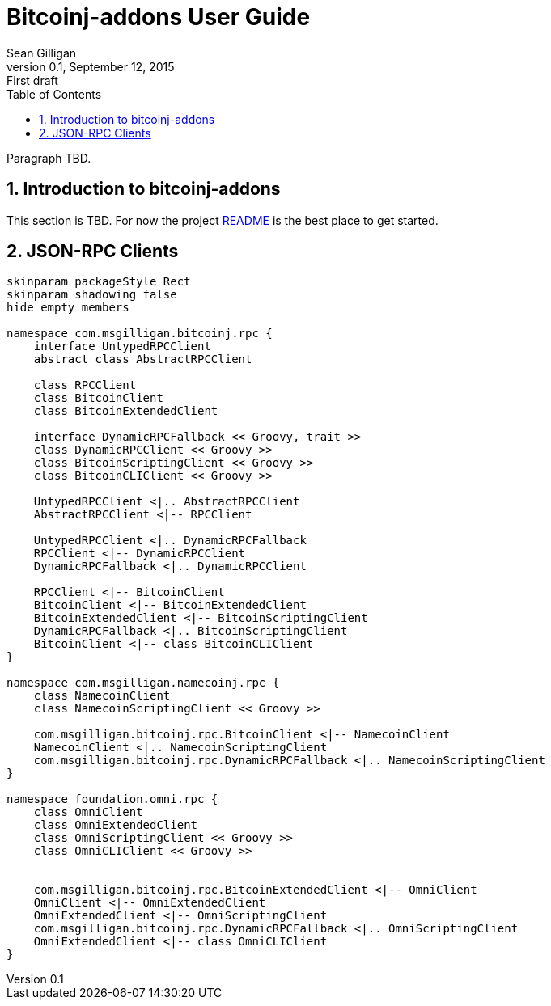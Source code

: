 = Bitcoinj-addons User Guide
Sean Gilligan
v0.1, September 12, 2015: First draft
:numbered:
:toc:
:toclevels: 3
:linkattrs:
:imagesdir: images

Paragraph TBD.

== Introduction to bitcoinj-addons

This section is TBD. For now the project https://github.com/msgilligan/bitcoinj-addons/blob/master/README.adoc[README] is the best place to get started.

== JSON-RPC Clients

[plantuml, diagram-classes, svg]
....
skinparam packageStyle Rect
skinparam shadowing false
hide empty members

namespace com.msgilligan.bitcoinj.rpc {
    interface UntypedRPCClient
    abstract class AbstractRPCClient

    class RPCClient
    class BitcoinClient
    class BitcoinExtendedClient

    interface DynamicRPCFallback << Groovy, trait >>
    class DynamicRPCClient << Groovy >>
    class BitcoinScriptingClient << Groovy >>
    class BitcoinCLIClient << Groovy >>

    UntypedRPCClient <|.. AbstractRPCClient
    AbstractRPCClient <|-- RPCClient

    UntypedRPCClient <|.. DynamicRPCFallback
    RPCClient <|-- DynamicRPCClient
    DynamicRPCFallback <|.. DynamicRPCClient

    RPCClient <|-- BitcoinClient
    BitcoinClient <|-- BitcoinExtendedClient
    BitcoinExtendedClient <|-- BitcoinScriptingClient
    DynamicRPCFallback <|.. BitcoinScriptingClient
    BitcoinClient <|-- class BitcoinCLIClient
}

namespace com.msgilligan.namecoinj.rpc {
    class NamecoinClient
    class NamecoinScriptingClient << Groovy >>

    com.msgilligan.bitcoinj.rpc.BitcoinClient <|-- NamecoinClient
    NamecoinClient <|.. NamecoinScriptingClient
    com.msgilligan.bitcoinj.rpc.DynamicRPCFallback <|.. NamecoinScriptingClient  
}

namespace foundation.omni.rpc {
    class OmniClient
    class OmniExtendedClient
    class OmniScriptingClient << Groovy >>
    class OmniCLIClient << Groovy >>


    com.msgilligan.bitcoinj.rpc.BitcoinExtendedClient <|-- OmniClient
    OmniClient <|-- OmniExtendedClient
    OmniExtendedClient <|-- OmniScriptingClient
    com.msgilligan.bitcoinj.rpc.DynamicRPCFallback <|.. OmniScriptingClient
    OmniExtendedClient <|-- class OmniCLIClient
}


....




